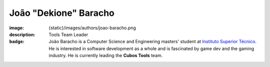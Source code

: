 João "Dekione" Baracho
##########################

:image: {static}/images/authors/joao-baracho.png
:description: Tools Team Leader
:badge: João Baracho is a Computer Science and Engineering masters' student at `Instituto Superior Técnico <https://tecnico.ulisboa.pt/>`_. He is interested in software development as a whole and is fascinated by game dev and the gaming industry. He is currently leading the **Cubos Tools** team.
